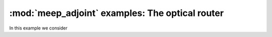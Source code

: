 ========================================================
:mod:`meep_adjoint` examples: The optical router
========================================================
In this example we consider
